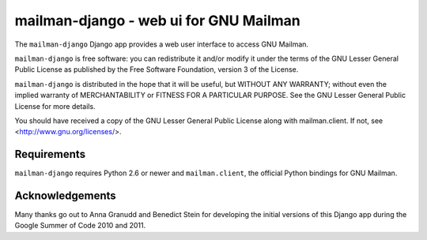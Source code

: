 =======================================
mailman-django - web ui for GNU Mailman
=======================================

The ``mailman-django`` Django app provides a web user interface to
access GNU Mailman. 

``mailman-django`` is free software: you can redistribute it and/or
modify it under the terms of the GNU Lesser General Public License as
published by the Free Software Foundation, version 3 of the License.

``mailman-django`` is distributed in the hope that it will be useful,
but WITHOUT ANY WARRANTY; without even the implied warranty of
MERCHANTABILITY or FITNESS FOR A PARTICULAR PURPOSE. See the GNU Lesser
General Public License for more details.

You should have received a copy of the GNU Lesser General Public License
along with mailman.client. If not, see <http://www.gnu.org/licenses/>.


Requirements
============

``mailman-django`` requires Python 2.6 or newer and ``mailman.client``,
the official Python bindings for GNU Mailman.


Acknowledgements
================

Many thanks go out to Anna Granudd and Benedict Stein for developing the
initial versions of this Django app during the Google Summer of Code
2010 and 2011. 
